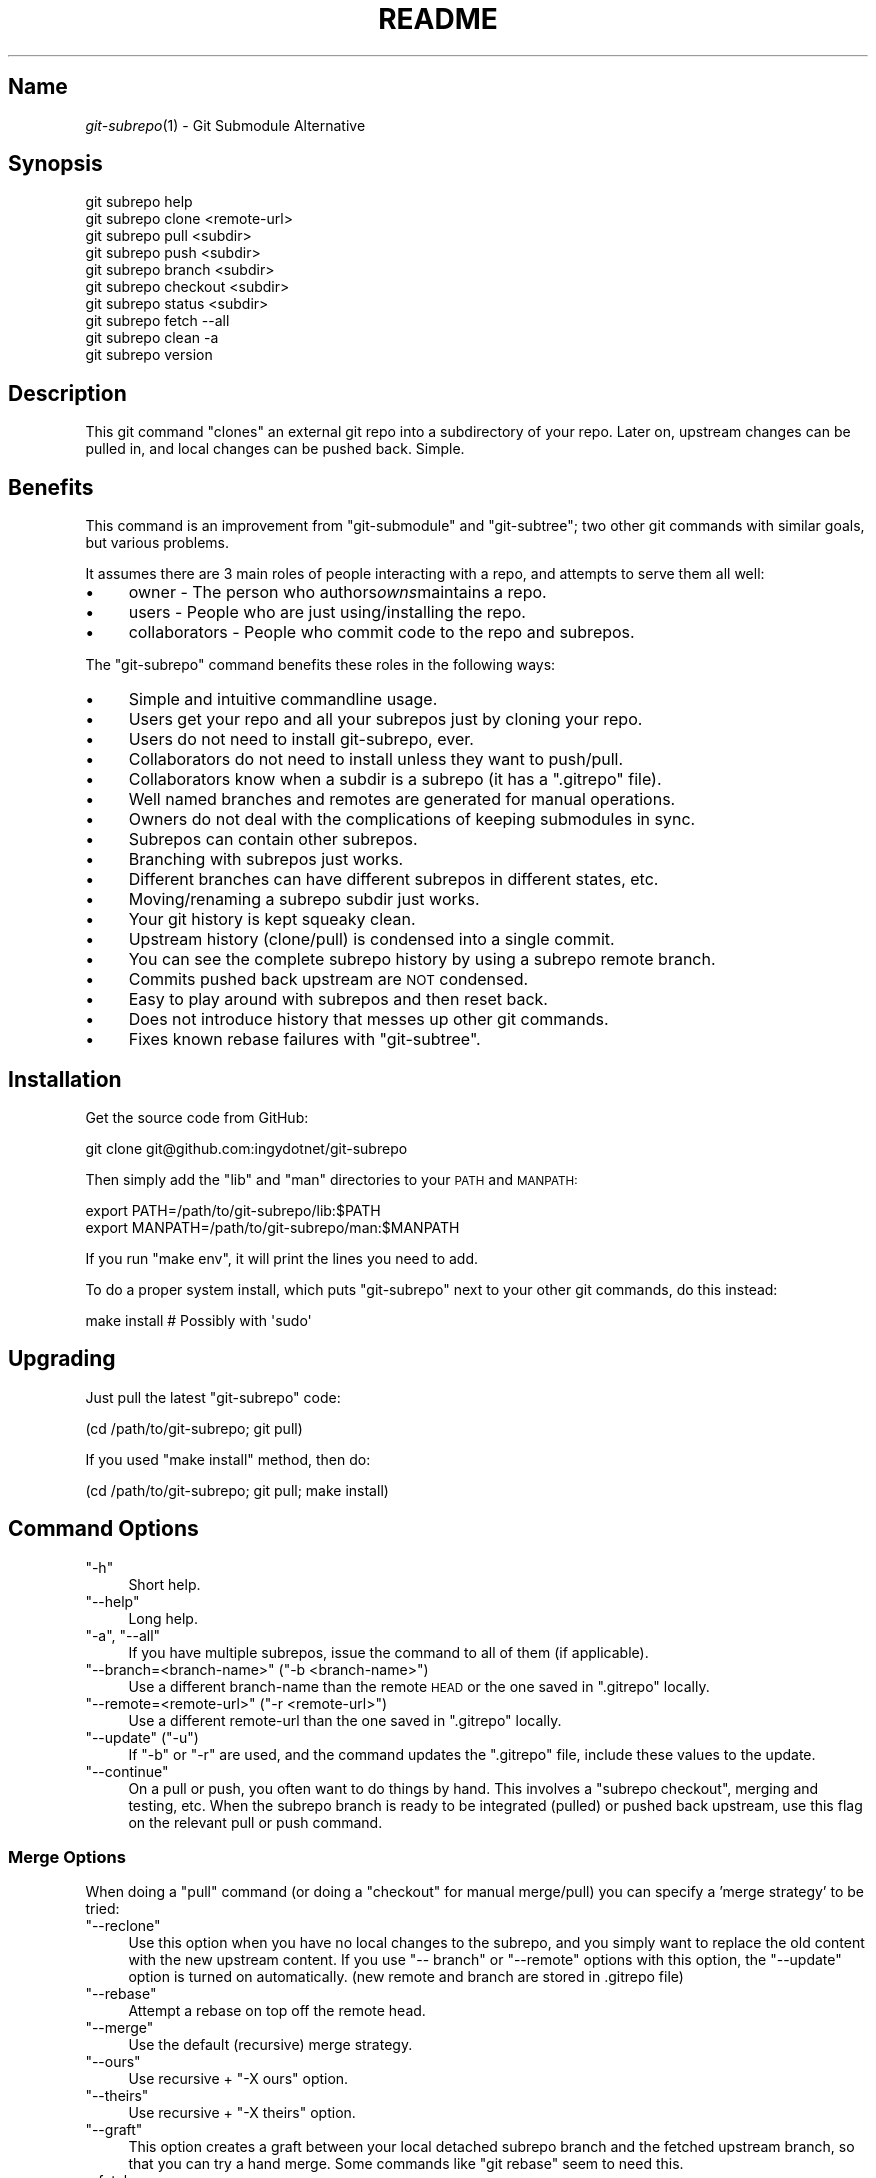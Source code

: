 .\" Automatically generated by Pod::Man 2.27 (Pod::Simple 3.28)
.\"
.\" Standard preamble:
.\" ========================================================================
.de Sp \" Vertical space (when we can't use .PP)
.if t .sp .5v
.if n .sp
..
.de Vb \" Begin verbatim text
.ft CW
.nf
.ne \\$1
..
.de Ve \" End verbatim text
.ft R
.fi
..
.\" Set up some character translations and predefined strings.  \*(-- will
.\" give an unbreakable dash, \*(PI will give pi, \*(L" will give a left
.\" double quote, and \*(R" will give a right double quote.  \*(C+ will
.\" give a nicer C++.  Capital omega is used to do unbreakable dashes and
.\" therefore won't be available.  \*(C` and \*(C' expand to `' in nroff,
.\" nothing in troff, for use with C<>.
.tr \(*W-
.ds C+ C\v'-.1v'\h'-1p'\s-2+\h'-1p'+\s0\v'.1v'\h'-1p'
.ie n \{\
.    ds -- \(*W-
.    ds PI pi
.    if (\n(.H=4u)&(1m=24u) .ds -- \(*W\h'-12u'\(*W\h'-12u'-\" diablo 10 pitch
.    if (\n(.H=4u)&(1m=20u) .ds -- \(*W\h'-12u'\(*W\h'-8u'-\"  diablo 12 pitch
.    ds L" ""
.    ds R" ""
.    ds C` ""
.    ds C' ""
'br\}
.el\{\
.    ds -- \|\(em\|
.    ds PI \(*p
.    ds L" ``
.    ds R" ''
.    ds C`
.    ds C'
'br\}
.\"
.\" Escape single quotes in literal strings from groff's Unicode transform.
.ie \n(.g .ds Aq \(aq
.el       .ds Aq '
.\"
.\" If the F register is turned on, we'll generate index entries on stderr for
.\" titles (.TH), headers (.SH), subsections (.SS), items (.Ip), and index
.\" entries marked with X<> in POD.  Of course, you'll have to process the
.\" output yourself in some meaningful fashion.
.\"
.\" Avoid warning from groff about undefined register 'F'.
.de IX
..
.nr rF 0
.if \n(.g .if rF .nr rF 1
.if (\n(rF:(\n(.g==0)) \{
.    if \nF \{
.        de IX
.        tm Index:\\$1\t\\n%\t"\\$2"
..
.        if !\nF==2 \{
.            nr % 0
.            nr F 2
.        \}
.    \}
.\}
.rr rF
.\" ========================================================================
.\"
.IX Title "README 1"
.TH README 1 "2014-06-13" "perl v5.18.1" "User Contributed Perl Documentation"
.\" For nroff, turn off justification.  Always turn off hyphenation; it makes
.\" way too many mistakes in technical documents.
.if n .ad l
.nh
.SH "Name"
.IX Header "Name"
\&\fIgit\-subrepo\fR\|(1) \- Git Submodule Alternative
.SH "Synopsis"
.IX Header "Synopsis"
.Vb 1
\&    git subrepo help
\&
\&    git subrepo clone <remote\-url>
\&    git subrepo pull <subdir>
\&    git subrepo push <subdir>
\&    git subrepo branch <subdir>
\&    git subrepo checkout <subdir>
\&
\&    git subrepo status <subdir>
\&    git subrepo fetch \-\-all
\&    git subrepo clean \-a
\&
\&    git subrepo version
.Ve
.SH "Description"
.IX Header "Description"
This git command \*(L"clones\*(R" an external git repo into a subdirectory of your
repo. Later on, upstream changes can be pulled in, and local changes can be
pushed back. Simple.
.SH "Benefits"
.IX Header "Benefits"
This command is an improvement from \f(CW\*(C`git\-submodule\*(C'\fR and \f(CW\*(C`git\-subtree\*(C'\fR; two
other git commands with similar goals, but various problems.
.PP
It assumes there are 3 main roles of people interacting with a repo, and
attempts to serve them all well:
.IP "\(bu" 4
owner \- The person who authors\fIowns\fRmaintains a repo.
.IP "\(bu" 4
users \- People who are just using/installing the repo.
.IP "\(bu" 4
collaborators \- People who commit code to the repo and subrepos.
.PP
The \f(CW\*(C`git\-subrepo\*(C'\fR command benefits these roles in the following ways:
.IP "\(bu" 4
Simple and intuitive commandline usage.
.IP "\(bu" 4
Users get your repo and all your subrepos just by cloning your repo.
.IP "\(bu" 4
Users do not need to install git-subrepo, ever.
.IP "\(bu" 4
Collaborators do not need to install unless they want to push/pull.
.IP "\(bu" 4
Collaborators know when a subdir is a subrepo (it has a \f(CW\*(C`.gitrepo\*(C'\fR file).
.IP "\(bu" 4
Well named branches and remotes are generated for manual operations.
.IP "\(bu" 4
Owners do not deal with the complications of keeping submodules in sync.
.IP "\(bu" 4
Subrepos can contain other subrepos.
.IP "\(bu" 4
Branching with subrepos just works.
.IP "\(bu" 4
Different branches can have different subrepos in different states, etc.
.IP "\(bu" 4
Moving/renaming a subrepo subdir just works.
.IP "\(bu" 4
Your git history is kept squeaky clean.
.IP "\(bu" 4
Upstream history (clone/pull) is condensed into a single commit.
.IP "\(bu" 4
You can see the complete subrepo history by using a subrepo remote branch.
.IP "\(bu" 4
Commits pushed back upstream are \s-1NOT\s0 condensed.
.IP "\(bu" 4
Easy to play around with subrepos and then reset back.
.IP "\(bu" 4
Does not introduce history that messes up other git commands.
.IP "\(bu" 4
Fixes known rebase failures with \f(CW\*(C`git\-subtree\*(C'\fR.
.SH "Installation"
.IX Header "Installation"
Get the source code from GitHub:
.PP
.Vb 1
\&    git clone git@github.com:ingydotnet/git\-subrepo
.Ve
.PP
Then simply add the \f(CW\*(C`lib\*(C'\fR and \f(CW\*(C`man\*(C'\fR directories to your \s-1PATH\s0 and \s-1MANPATH:\s0
.PP
.Vb 2
\&    export PATH=/path/to/git\-subrepo/lib:$PATH
\&    export MANPATH=/path/to/git\-subrepo/man:$MANPATH
.Ve
.PP
If you run \f(CW\*(C`make env\*(C'\fR, it will print the lines you need to add.
.PP
To do a proper system install, which puts \f(CW\*(C`git\-subrepo\*(C'\fR next to your other
git commands, do this instead:
.PP
.Vb 1
\&    make install        # Possibly with \*(Aqsudo\*(Aq
.Ve
.SH "Upgrading"
.IX Header "Upgrading"
Just pull the latest \f(CW\*(C`git\-subrepo\*(C'\fR code:
.PP
.Vb 1
\&    (cd /path/to/git\-subrepo; git pull)
.Ve
.PP
If you used \f(CW\*(C`make install\*(C'\fR method, then do:
.PP
.Vb 1
\&    (cd /path/to/git\-subrepo; git pull; make install)
.Ve
.SH "Command Options"
.IX Header "Command Options"
.ie n .IP """\-h""" 4
.el .IP "\f(CW\-h\fR" 4
.IX Item "-h"
Short help.
.ie n .IP """\-\-help""" 4
.el .IP "\f(CW\-\-help\fR" 4
.IX Item "--help"
Long help.
.ie n .IP """\-a"", ""\-\-all""" 4
.el .IP "\f(CW\-a\fR, \f(CW\-\-all\fR" 4
.IX Item "-a, --all"
If you have multiple subrepos, issue the command to all of them (if
applicable).
.ie n .IP """\-\-branch=<branch\-name>"" (""\-b <branch\-name>"")" 4
.el .IP "\f(CW\-\-branch=<branch\-name>\fR (\f(CW\-b <branch\-name>\fR)" 4
.IX Item "--branch=<branch-name> (-b <branch-name>)"
Use a different branch-name than the remote \s-1HEAD\s0 or the one saved in
\&\f(CW\*(C`.gitrepo\*(C'\fR locally.
.ie n .IP """\-\-remote=<remote\-url>"" (""\-r <remote\-url>"")" 4
.el .IP "\f(CW\-\-remote=<remote\-url>\fR (\f(CW\-r <remote\-url>\fR)" 4
.IX Item "--remote=<remote-url> (-r <remote-url>)"
Use a different remote-url than the one saved in \f(CW\*(C`.gitrepo\*(C'\fR locally.
.ie n .IP """\-\-update"" (""\-u"")" 4
.el .IP "\f(CW\-\-update\fR (\f(CW\-u\fR)" 4
.IX Item "--update (-u)"
If \f(CW\*(C`\-b\*(C'\fR or \f(CW\*(C`\-r\*(C'\fR are used, and the command updates the \f(CW\*(C`.gitrepo\*(C'\fR file,
include these values to the update.
.ie n .IP """\-\-continue""" 4
.el .IP "\f(CW\-\-continue\fR" 4
.IX Item "--continue"
On a pull or push, you often want to do things by hand. This involves a
\&\f(CW\*(C`subrepo checkout\*(C'\fR, merging and testing, etc. When the subrepo branch is
ready to be integrated (pulled) or pushed back upstream, use this flag on the
relevant pull or push command.
.SS "Merge Options"
.IX Subsection "Merge Options"
When doing a \f(CW\*(C`pull\*(C'\fR command (or doing a \f(CW\*(C`checkout\*(C'\fR for manual merge/pull)
you can specify a 'merge strategy' to be tried:
.ie n .IP """\-\-reclone""" 4
.el .IP "\f(CW\-\-reclone\fR" 4
.IX Item "--reclone"
Use this option when you have no local changes to the subrepo, and you simply
want to replace the old content with the new upstream content. If you use \f(CW\*(C`\-\-
branch\*(C'\fR or \f(CW\*(C`\-\-remote\*(C'\fR options with this option, the \f(CW\*(C`\-\-update\*(C'\fR option is
turned on automatically. (new remote and branch are stored in .gitrepo file)
.ie n .IP """\-\-rebase""" 4
.el .IP "\f(CW\-\-rebase\fR" 4
.IX Item "--rebase"
Attempt a rebase on top off the remote head.
.ie n .IP """\-\-merge""" 4
.el .IP "\f(CW\-\-merge\fR" 4
.IX Item "--merge"
Use the default (recursive) merge strategy.
.ie n .IP """\-\-ours""" 4
.el .IP "\f(CW\-\-ours\fR" 4
.IX Item "--ours"
Use recursive + \f(CW\*(C`\-X ours\*(C'\fR option.
.ie n .IP """\-\-theirs""" 4
.el .IP "\f(CW\-\-theirs\fR" 4
.IX Item "--theirs"
Use recursive + \f(CW\*(C`\-X theirs\*(C'\fR option.
.ie n .IP """\-\-graft""" 4
.el .IP "\f(CW\-\-graft\fR" 4
.IX Item "--graft"
This option creates a graft between your local detached subrepo branch and the
fetched upstream branch, so that you can try a hand merge. Some commands like
\&\f(CW\*(C`git rebase\*(C'\fR seem to need this.
.IP "\-\-fetch" 4
.IX Item "--fetch"
When you specify a merge strategy, the command will do a remote fetch
automatically. If no merge strategy option is supplied for a checkout command,
the fetch is not done. This flag says to fetch anyway.
.SH "Commands"
.IX Header "Commands"
.ie n .IP """git subrepo clone <repository> [<subdir>] [\-b <upstream\-branch>]""" 4
.el .IP "\f(CWgit subrepo clone <repository> [<subdir>] [\-b <upstream\-branch>]\fR" 4
.IX Item "git subrepo clone <repository> [<subdir>] [-b <upstream-branch>]"
This command adds a repository as a subrepo in a subdir of your repository. It
is similar in feel to \f(CW\*(C`git clone\*(C'\fR. You just specify the remote repo url, and
optionally a sub-directory and/or branch name. The repo will be fetched and
merged into the subdir. The subrepo history is not added to your repo history,
but a commit is added that contains the reference information. This
information is also stored in a special file called \f(CW\*(C`<subdir>/.gitrepo\*(C'\fR.
The presence of this file indicates that the directory is a subrepo.
.ie n .IP """git subrepo pull <subdir>|\-\-all [\-\-<strategy> | \-\-continue] [\-r <remote>] [\-b <branch>] [\-u]""" 4
.el .IP "\f(CWgit subrepo pull <subdir>|\-\-all [\-\-<strategy> | \-\-continue] [\-r <remote>] [\-b <branch>] [\-u]\fR" 4
.IX Item "git subrepo pull <subdir>|--all [--<strategy> | --continue] [-r <remote>] [-b <branch>] [-u]"
Update the subdir with the latest remote changes. The subdir must be a subrepo
(must contain a .gitrepo file). If you specify a merge-strategy like \f(CW\*(C`\-\-
rebase\*(C'\fR or \f(CW\*(C`\-\-ours\*(C'\fR, the command will attempt to fetch, merge and integrate
all in one step. If you want to merge yourself, run a \f(CW\*(C`git subrepo checkout\*(C'\fR
first, merge yourself, then run \f(CW\*(C`git subrepo pull <subdir> \-\-continue\*(C'\fR
and your branch will be integrated (pulled) into the mainline repo.
.ie n .IP """git subrepo push <subdir>|\-\-all [\-\-continue] [\-r <remote>] [\-b <branch>]""" 4
.el .IP "\f(CWgit subrepo push <subdir>|\-\-all [\-\-continue] [\-r <remote>] [\-b <branch>]\fR" 4
.IX Item "git subrepo push <subdir>|--all [--continue] [-r <remote>] [-b <branch>]"
This command will make sure that you have already pulled (merged) the upstream
head. Then it will create a branch of the local history involving the subrepo,
and push that back to the remote.
.ie n .IP """git subrepo checkout <subdir>|\-\-all [\-\-<strategy> [\-r <remote>] [\-b <branch>]]""" 4
.el .IP "\f(CWgit subrepo checkout <subdir>|\-\-all [\-\-<strategy> [\-r <remote>] [\-b <branch>]]\fR" 4
.IX Item "git subrepo checkout <subdir>|--all [--<strategy> [-r <remote>] [-b <branch>]]"
This command creates a local branch called subrepo/<subrepo>, that contains
all the subdir commits since the last pull. This is useful when a subrepo
pull has failed. You can merge things by hand, then run a 'git subrepo push'
command. If you specify a merge-strategy, then it will be applied using the
remote head (which is automatically fetched) and this new branch. With no merge\-
strategy, just make the branch. After all this, the \f(CW\*(C`checkout\*(C'\fR command will
actually checkout the new branch. This command is normally used for hand
merging, but can also be used to see what the local subrepo changes look
like, by themselves. Note: the \f(CW\*(C`.gitrepo\*(C'\fR file will be deleted in this
subrepo branch.
.ie n .IP """git subrepo status <subdir>|\-\-all [\-\-quiet]""" 4
.el .IP "\f(CWgit subrepo status <subdir>|\-\-all [\-\-quiet]\fR" 4
.IX Item "git subrepo status <subdir>|--all [--quiet]"
Get the status of a subrepo. If \f(CW\*(C`\-\-all\*(C'\fR provided, get the status of all
subrepos. If the \f(CW\*(C`\-\-quiet\*(C'\fR flag is used, print less info, and on 1 line
per subrepo.
.ie n .IP """git subrepo fetch <subdir>|\-\-all""" 4
.el .IP "\f(CWgit subrepo fetch <subdir>|\-\-all\fR" 4
.IX Item "git subrepo fetch <subdir>|--all"
This command will fetch the remote content for a subrepo. It will create a
branch pointing at the \s-1FETCH_HEAD\s0 called \f(CW\*(C`subrepo/remote/<subdir>\*(C'\fR and a
remote called \f(CW\*(C`subrepo/<subdir>\*(C'\fR.
.ie n .IP """git subrepo clean <subdir>|\-\-all""" 4
.el .IP "\f(CWgit subrepo clean <subdir>|\-\-all\fR" 4
.IX Item "git subrepo clean <subdir>|--all"
When you run a subrepo command that does a remote fetch, extra branches,
remotes and grafts are created for you. This command will remove them.
.ie n .IP """git subrepo help""" 4
.el .IP "\f(CWgit subrepo help\fR" 4
.IX Item "git subrepo help"
Same as \f(CW\*(C`git help subrepo\*(C'\fR. Will launch the manpage. For the shorter usage,
use \f(CW\*(C`git subrepo \-h\*(C'\fR.
.ie n .IP """git subrepo version [\-\-verbose] [\-\-quiet]""" 4
.el .IP "\f(CWgit subrepo version [\-\-verbose] [\-\-quiet]\fR" 4
.IX Item "git subrepo version [--verbose] [--quiet]"
This command will display version information about git-subrepo and its
environment. For just the version number, use \f(CW\*(C`git subrepo \-\-version\*(C'\fR. Use
\&\f(CW\*(C`\-\-verbose\*(C'\fR for more version info, and \f(CW\*(C`\-\-quiet\*(C'\fR for less.
.SH "Status"
.IX Header "Status"
The git-subrepo command is coming together nicely, but some details are still
being ironed out. I would not use it for important things yet, but playing
around with it is cheap (this is not \f(CW\*(C`git submodule\*(C'\fR) , and not permanent (if
you do not push to public remotes). ie You can always play around and reset
back to the beginning without pain.
.PP
This command has a test suite (run \f(CW\*(C`make test\*(C'\fR), but surely has many bugs. If
you have expertise with Git and subcommands, please review the code, and file
issues on anything that seems wrong.
.PP
If you want to chat about the \f(CW\*(C`git\-subrepo\*(C'\fR command, join \f(CW\*(C`#git\-commands\*(C'\fR on
\&\f(CW\*(C`irc.freenode.net\*(C'\fR.
.SH "Notes"
.IX Header "Notes"
.IP "\(bu" 4
This command currently only works on \s-1POSIX\s0 systems.
.IP "\(bu" 4
The \f(CW\*(C`git\-subrepo\*(C'\fR repo itself has 2 subrepos under the \f(CW\*(C`ext/\*(C'\fR subdirectory.
.IP "\(bu" 4
Written in (very modern) Bash, with full test suite. Take a look.
.SH "Author"
.IX Header "Author"
Written by Ingy döt Net <ingy@ingy.net>
.SH "License and Copyright"
.IX Header "License and Copyright"
The \s-1MIT\s0 License (\s-1MIT\s0)
.PP
Copyright (c) 2013\-2014 Ingy döt Net
